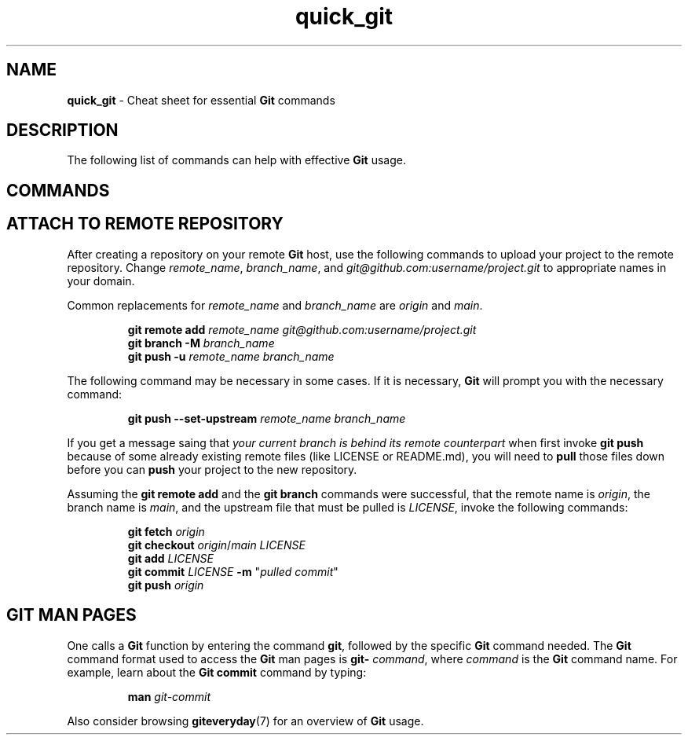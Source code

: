 .TH quick_git 7 "Miscellaneous Manual Page"
.ds git \fBGit\fP
.SH NAME
.B quick_git
\- Cheat sheet for essential \*[git] commands
.SH DESCRIPTION
.PP
The following list of commands can help with effective \*[git] usage.
.SH COMMANDS
.TS
tab(|);
lB s
l lx .
Git-initialize a directory
_
T{
.B git init
T}|Confgure directory to use \*[git].

.T&
lB s
l lx.
Information Commands
_
T{
.B git status
T}|Show untracked and uncommitted files, among other things.
T{
.B git status -u
.I no
T}|Status report but excluding untracked files
T{
.B git status --
.I .
T}|T{
Status report for directory
.B .
only.
The
.I .
is a
.B pathspec
which is described in
.BR gitglossary (7).
T}
T{
.B git diff
.RI [ file ]
T}|T{
Show changes between old and current versions.  Only for
.IR file ,
if specified, otherwise all changes in repository.
T}
T{
.B git config --global --edit
T}|T{
Replace
.B --global
with other domains to use an editor to set or change values.
T}

.T&
lB s
l lx.
Retrieval Commands
_
T{
.BI "git clone " URL
T}|T{
Download \*[git] repository from
.IR URL .
T}
T{
.BI "git fetch " repo
T}|T{
Update local repository with changes from
.IR repo ,
which can be a repository or a refspec.
T}
T{
.BI "git pull " repo
T}|T{
Runs
.BR "git fetch" ", then either " "git rebase " or " git merge"
to reconcile differences.
T}

.T&
lB s
l lx.
Saving Commands
_
T{
.B git add
T}|T{
Stage all untracked and changed files to be committed.
T}
T{
.BI "git add " filename
T}|T{
Stage
.I filename
to be commited.
T}
T{
.B git add -u
T}|T{
Stage only files that were updated and previously committed.
T}
T{
.B git commit
.RI [ file ]
T}|T{
Commit to the local repository
.I file
(if specified) or all staged files.
T}
T{
.BI "git push " repo
T}|T{
Update remote
.I repo
with the committed changes of the local repository.
T}

.T&
lB s
l lx.
Recovery Commands
_
T{
.B git checkout
.I file
T}|T{
Replace current contents of
.I file
with the most recently committed contents of that file.
T}
T{
.B git checkout
.I branch
T}|T{
Replace project's content with content from branch
.IR branch ,
adding, replacing, and deleting files as needed.
T}
T{
.BI "git reset HEAD " file
T}|T{
Unstage
.I file
so it won't be committed with
.B git commit
called.
T}
T{
.B git reset HEAD~
T}|T{
Undo the last commit.
T}
T{
.B git stash
T}|Save uncommited changes.
T{
.B git stash pop
T}|Restore stashed changes.

.T&
lB s
l lx.
Branches
_
T{
.B git branch
T}|List branches in the current repository.
T{
.BI "git checkout -b " new_branch
T}|T{
Create new branch,
.IR new_branch .
T}
T{
.BI "git checkout " branch
T}|T{
Switch to existing branch,
.IR branch .
T}
T{
.BI "git merge " branch
T}|T{
Merge branch
.I branch
into the current branch.
T}
T{
.BI "git branch -d " branch_name
T}|T{
Delete branch
.I branch_name
from the repository
T}

.T&
lB s
l lx.
Tagging Progress
_
T{
.BI "git tag " v0.1
T}|T{
Create a lightweight tag,
.IR v0.1 ,
in the current repository.
T}
T{
.nf
.BI "git tag -a " v0.2 " -m " \(dqdescription\(dq
.fi
T}|T{
Create an annotated tag,
.IR v0.2 ,
and assign a string represented by
.I description
to the tag.
T}
T{
.B git tag -l
T}|List tags on current repository.
T{
.B git tag -l -n
T}|List tags with messages.
T{
.B git show
.I v0.2
T}|T{
Show tag
.I v0.2
with message and details
T}

.T&
lB s
l lx.
File Management
_
T{
.BI "git rm " file
T}|T{
Remove file
.I file
from repository.
T}
T{
.B git mv
.I source destination
T}|T{
.RI Move " source " to " destination" .
T}
T{
.B git ls-files
T}|List repository files.
.TE
.SH ATTACH TO REMOTE REPOSITORY
.PP
After creating a repository on your remote \*[git] host, use the following
commands to upload your project to the remote repository.  Change
.IR remote_name ", " branch_name ", and " git@github.com:username/project.git
to appropriate names in your domain.
.PP
Common replacements for
.IR remote_name " and " branch_name " are " origin " and " main .
.IP
.EX
.BI "git remote add " remote_name " " git@github.com:username/project.git
.BI "git branch -M " branch_name
.BI "git push -u " "remote_name branch_name"
.EE
.PP
The following command may be necessary in some cases.
If it is necessary, \*[git] will prompt you with the necessary command:
.IP
.EX
.BI "git push --set-upstream " "remote_name branch_name"
.EE
.PP
If you get a message saing that
.I your current branch is behind its remote counterpart
when first invoke
.B git push
because of some already existing remote files (like LICENSE or README.md),
you will need to
.B pull
those files down before you can
.B push
your project to the new repository.
.PP
Assuming the
.B git remote add
and the
.B git branch
commands were successful, that the remote name is
.IR origin ,
the branch name is
.IR main ,
and the upstream file that must be pulled is
.IR LICENSE ,
invoke the following commands:
.IP
.EX
.BI "git fetch " origin
.B git checkout \c
.IR origin / "main LICENSE"
.BI "git add " LICENSE
.BI "git commit " LICENSE " -m " \c
.RI \(dq "pulled commit" \(dq
.BI "git push " origin
.EE
.SH GIT MAN PAGES
.PP
One calls a \*[git] function by entering the command
.BR git ,
followed by the specific \*[git] command needed.
The \*[git] command format used to access the \*[git] man pages
is
.B git-
.IR command ,
where
.I command
is the \*[git] command name.
For example, learn about the \*[git]
.B commit
command by typing:
.IP
.EX
.BI "man " git-commit
.EE
.PP
Also consider browsing
.BR giteveryday (7)
for an overview of \*[git] usage.
